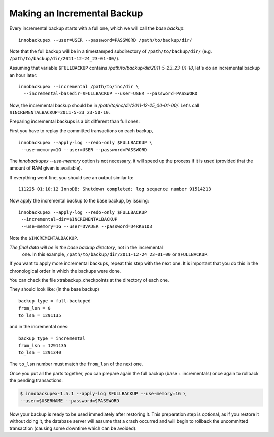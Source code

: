 ==============================
 Making an Incremental Backup
==============================

Every incremental backup starts with a full one, which we will call the *base backup*: ::

  innobackupex --user=USER --password=PASSWORD /path/to/backup/dir/

Note that the full backup will be in a timestamped subdirectory of ``/path/to/backup/dir/`` (e.g. ``/path/to/backup/dir/2011-12-24_23-01-00/``).

Assuming that variable ``$FULLBACKUP`` contains `/path/to/backup/dir/2011-5-23_23-01-18`, let's do an incremental backup an hour later: ::

  innobackupex --incremental /path/to/inc/dir \
    --incremental-basedir=$FULLBACKUP --user=USER --password=PASSWORD

Now, the incremental backup should be in
`/path/to/inc/dir/2011-12-25_00-01-00/`. Let's call
``$INCREMENTALBACKUP=2011-5-23_23-50-10``.

Preparing incremental backups is a bit different than full ones:

First you have to replay the committed transactions on each backup, ::

  innobackupex --apply-log --redo-only $FULLBACKUP \
   --use-memory=1G --user=USER --password=PASSWORD

The `innobackupex --use-memory` option is not necessary, it will speed
up the process if it is used (provided that the amount of RAM given is
available).

If everything went fine, you should see an output similar to: ::

  111225 01:10:12 InnoDB: Shutdown completed; log sequence number 91514213

Now apply the incremental backup to the base backup, by issuing: ::

  innobackupex --apply-log --redo-only $FULLBACKUP
   --incremental-dir=$INCREMENTALBACKUP
   --use-memory=1G --user=DVADER --password=D4RKS1D3

Note the ``$INCREMENTALBACKUP``.

*The final data will be in the base backup directory*, not in the incremental
 one. In this example, ``/path/to/backup/dir/2011-12-24_23-01-00`` or
 ``$FULLBACKUP``.

If you want to apply more incremental backups, repeat this step with the next
one. It is important that you do this in the chronological order in which the
backups were done.

You can check the file xtrabackup_checkpoints at the directory of each one.

They should look like: (in the base backup) ::

  backup_type = full-backuped
  from_lsn = 0
  to_lsn = 1291135

and in the incremental ones: ::

  backup_type = incremental
  from_lsn = 1291135
  to_lsn = 1291340

The ``to_lsn`` number must match the ``from_lsn`` of the next one.

Once you put all the parts together, you can prepare again the full backup
(base + incrementals) once again to rollback the pending transactions:

.. code-block:: bash 

  $ innobackupex-1.5.1 --apply-log $FULLBACKUP --use-memory=1G \
  --user=$USERNAME --password=$PASSWORD

Now your backup is ready to be used immediately after restoring it. This
preparation step is optional, as if you restore it without doing it, the
database server will assume that a crash occurred and will begin to rollback the
uncommitted transaction (causing some downtime which can be avoided).

